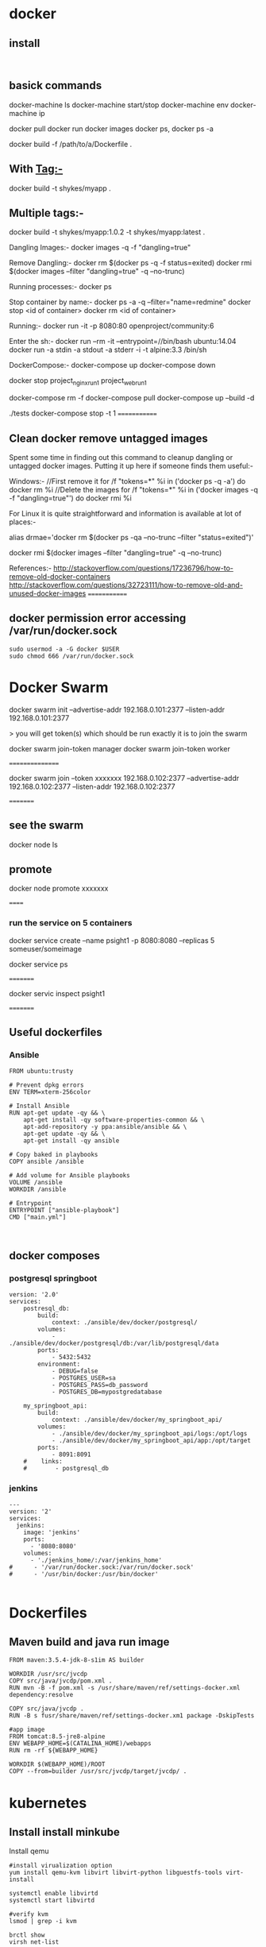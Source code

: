 * docker


** install
#+BEGIN_SRC 

#+END_SRC

** basick commands

docker-machine ls
docker-machine start/stop
docker-machine env
docker-machine ip

docker pull 
docker run
docker images
docker ps, docker ps -a


docker build -f /path/to/a/Dockerfile .

** With Tag:-
docker build -t shykes/myapp .

** Multiple tags:-
docker build -t shykes/myapp:1.0.2 -t shykes/myapp:latest .

Dangling Images:-
docker images -q -f "dangling=true"

Remove Dangling:-
docker rm $(docker ps -q -f status=exited)
docker rmi $(docker images --filter "dangling=true" -q --no-trunc)

Running processes:-
docker ps

Stop container by name:-
docker ps -a -q --filter="name=redmine"
docker stop <id of container>
docker rm <id of container>

Running:-
docker run -it -p 8080:80 openproject/community:6

Enter the sh:-
docker run --rm -it --entrypoint=//bin/bash ubuntu:14.04
docker run -a stdin -a stdout -a stderr -i -t alpine:3.3 /bin/sh


DockerCompose:-
docker-compose up
docker-compose down

docker stop project_nginx_run_1 project_web_run_1 

docker-compose rm -f
docker-compose pull
docker-compose up --build -d
# Run some tests
./tests
docker-compose stop -t 1
=============
** Clean docker remove untagged images

Spent some time in finding out this command to cleanup dangling or untagged docker images. Putting it up here if someone finds them useful:-

Windows:-
//First remove it
for /f "tokens=*" %i in ('docker ps -q -a') do docker rm %i
//Delete the images
for /f "tokens=*" %i in ('docker images -q -f "dangling=true"') do docker rmi %i


For Linux it is quite straightforward and information is available at lot of places:-

alias drmae='docker rm $(docker ps -qa --no-trunc --filter "status=exited")'

docker rmi $(docker images --filter "dangling=true" -q --no-trunc)


References:-
http://stackoverflow.com/questions/17236796/how-to-remove-old-docker-containers
http://stackoverflow.com/questions/32723111/how-to-remove-old-and-unused-docker-images
=============

** docker permission error accessing /var/run/docker.sock
#+BEGIN_SRC 
sudo usermod -a -G docker $USER
sudo chmod 666 /var/run/docker.sock
#+END_SRC
* Docker Swarm

docker swarm init --advertise-addr 192.168.0.101:2377 --listen-addr 192.168.0.101:2377

> you will get   token(s) which should be run exactly it is to join the swarm

docker swarm join-token manager
docker swarm join-token worker

 ================
 
 docker swarm join --token xxxxxxx  192.168.0.102:2377 --advertise-addr 192.168.0.102:2377 --listen-addr 192.168.0.102:2377
 
 =========
** see the swarm
 docker node ls
 
** promote
 docker node promote  xxxxxxx
 
 
 ======
 
*** run the service on 5 containers
 
 docker service create --name psight1 -p 8080:8080 --replicas 5 someuser/someimage
 
 docker service ps
 
 =========
 
 docker servic inspect psight1
 
 =========
 
 
 




** Useful dockerfiles

*** Ansible 

#+BEGIN_SRC 
FROM ubuntu:trusty

# Prevent dpkg errors
ENV TERM=xterm-256color

# Install Ansible
RUN apt-get update -qy && \
    apt-get install -qy software-properties-common && \
    apt-add-repository -y ppa:ansible/ansible && \
    apt-get update -qy && \
    apt-get install -qy ansible

# Copy baked in playbooks
COPY ansible /ansible

# Add volume for Ansible playbooks
VOLUME /ansible
WORKDIR /ansible

# Entrypoint
ENTRYPOINT ["ansible-playbook"]
CMD ["main.yml"]


#+END_SRC


** docker composes

*** postgresql springboot

#+BEGIN_SRC 
version: '2.0'
services:
    postresql_db:
        build: 
            context: ./ansible/dev/docker/postgresql/
        volumes:
            - ./ansible/dev/docker/postgresql/db:/var/lib/postgresql/data
        ports:
            - 5432:5432
        environment:
            - DEBUG=false
            - POSTGRES_USER=sa
            - POSTGRES_PASS=db_password
            - POSTGRES_DB=mypostgredatabase

    my_springboot_api:
        build: 
            context: ./ansible/dev/docker/my_springboot_api/
        volumes:
            - ./ansible/dev/docker/my_springboot_api/logs:/opt/logs
            - ./ansible/dev/docker/my_springboot_api/app:/opt/target
        ports:
            - 8091:8091
    #    links:
    #        - postgresql_db
#+END_SRC

*** jenkins

#+BEGIN_SRC 
---
version: '2'
services:
  jenkins:
    image: 'jenkins'
    ports:
      - '8080:8080'
    volumes:
      - './jenkins_home/:/var/jenkins_home'
#      - '/var/run/docker.sock:/var/run/docker.sock'
#      - '/usr/bin/docker:/usr/bin/docker'

#+END_SRC

* Dockerfiles

** Maven build and java run image

#+BEGIN_SRC 
FROM maven:3.5.4-jdk-8-s1im AS builder 

WORKDIR /usr/src/jvcdp
COPY src/java/jvcdp/pom.xml .
RUN mvn -B -f pom.xml -s /usr/share/maven/ref/settings-docker.xml dependency:resolve 

COPY src/java/jvcdp .
RUN -B s fusr/share/maven/ref/settings-docker.xm1 package -DskipTests 

#app image 
FROM tomcat:8.5-jre8-alpine 
ENV WEBAPP_HOME=$(CATALINA_HOME)/webapps
RUN rm -rf ${WEBAPP_HOME}

WORKDIR $(WEBAPP_HOME)/ROOT 
COPY --from=builder /usr/src/jvcdp/target/jvcdp/ .
#+END_SRC
* kubernetes
** Install install minkube
Install qemu

#+BEGIN_SRC 
#install virualization option
yum install qemu-kvm libvirt libvirt-python libguestfs-tools virt-install

systemctl enable libvirtd
systemctl start libvirtd

#verify kvm
lsmod | grep -i kvm

brctl show
virsh net-list

#verify the private network 192.168.122.0/24

virsh net-dumpxml default


#+END_SRC

*** Edit your ifcfg-enp*** config and add the BRIDGE=br0

~vi /etc/sysconfig/network-scripts/enp3s0

Add the line
#+BEGIN_SRC 
BRIDGE=br0

#+END_SRC

*** Create the br0 config
~vi /etc/sysconfig/network-scripts/ifcfg-br0
#+BEGIN_SRC 
DEVICE="br0"
# I am getting ip from DHCP server #
BOOTPROTO="dhcp"
IPV6INIT="yes"
IPV6_AUTOCONF="yes"
ONBOOT="yes"
TYPE="Bridge"
DELAY="0"

#+END_SRC

~systemctl restart NetworkManager

*** Install kubectl
#+BEGIN_SRC 
vi /etc/yum.repos.d/kubernetes.repo

#following contents of this repo

[kubernetes]
name=Kubernetes
baseurl=https://packages.cloud.google.com/yum/repos/kubernetes-el7-x86_64
enabled=1
gpgcheck=1
repo_gpgcheck=1
gpgkey=https://packages.cloud.google.com/yum/doc/yum-key.gpg https://packages.cloud.google.com/yum/doc/rpm-package-key.gpg
EOF

#+END_SRC

~sudo yum install -y kubectl

*** install the respective minikube according to instructions

https://github.com/kubernetes/minikube/releases
#+BEGIN_SRC 
sudo curl -Lo minikube https://storage.googleapis.com/minikube/releases/v0.28.1/minikube-linux-amd64 && sudo chmod +x minikube && sudo mv minikube /usr/local/bin/
#+END_SRC

** Install Kubernetes:

Make sure SELinux and swap is disabled and br_netfilter is enabled:
#+BEGIN_SRC 
setenforce 0
sed -i --follow-symlinks 's/SELINUX=enforcing/SELINUX=disabled/g' /etc/sysconfig/selinux

swapoff -a

#edit the /etc/fstab and comment this out
# /dev/mapper/centos-swap swap swap defaults 0 0

modprobe br_netfilter
echo '1' > /proc/sys/net/bridge/bridge-nf-call-iptables

#+END_SRC

#+BEGIN_SRC 

sudo vi /etc/yum.repos.d/kubernetes.repo

#following contents of above file
[kubernetes]
name=Kubernetes
baseurl=https://packages.cloud.google.com/yum/repos/kubernetes-el7-x86_64
enabled=1
gpgcheck=1
repo_gpgcheck=1
gpgkey=https://packages.cloud.google.com/yum/doc/yum-key.gpg
        https://packages.cloud.google.com/yum/doc/rpm-package-key.gpg

#install kubernetes
yum install -y kubelet kubeadm kubectl
#+END_SRC

Make sure both kubectl and docker-ce are in same control group
#+BEGIN_SRC 
sed -i 's/cgroup-driver=systemd/cgroup-driver=cgroupfs/g' /etc/systemd/system/kubelet.service.d/10-kubeadm.conf
systemctl daemon-reload
systemctl restart kubelet
#+END_SRC

*** Enable the cluster only on the master
#+BEGIN_SRC 
kubeadm init --apiserver-advertise-address=192.168.1.99 --pod-network-cidr=192.168.1.0/16

#+END_SRC

*** Join the cluster on nodes
#+BEGIN_SRC 
kubeadm join 192.168.1.99:6443 --token TOKEN --discovery-token-ca-cert-hash DISCOVERY_TOKEN

#+END_SRC

*** Setup kubernetes configuration
#+BEGIN_SRC 
mkdir -p $HOME/.kube
sudo cp -i /etc/kubernetes/admin.conf $HOME/.kube/config
sudo chown $(id -u):$(id -g) $HOME/.kube/config

#+END_SRC

*** Deploy the flannel network
#+BEGIN_SRC 
kubectl apply -f https://raw.githubusercontent.com/coreos/flannel/master/Documentation/kube-flannel.yml
#+END_SRC

